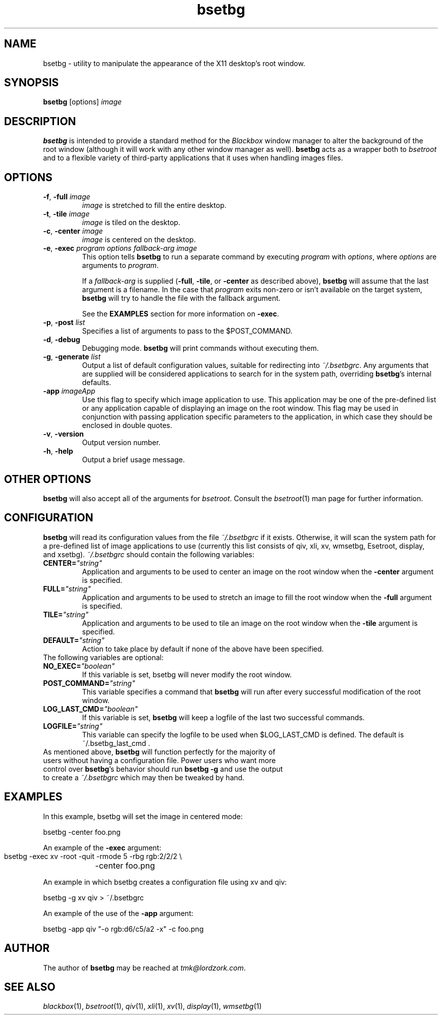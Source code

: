 .TH bsetbg 1 "February 2002" "bsetbg" "v2.0"
.SH NAME
bsetbg \- utility to manipulate the appearance of the X11 desktop's root window.
.SH SYNOPSIS
\fBbsetbg\fR [options] \fIimage\fR
.SH DESCRIPTION
\fBbsetbg\fR is intended to provide a standard method for the \fIBlackbox\fR
window manager to alter the background of the root window
(although it will work with any other window manager as well). \fBbsetbg\fR
acts as a wrapper both to \fIbsetroot\fR
and to a flexible variety of third-party applications that it uses when handling images files.

.SH OPTIONS
.TP
\fB\-f\fR, \fB\-full\fR \fIimage\fR
\fIimage\fR is stretched to fill the entire desktop.
.TP
\fB\-t\fR, \fB\-tile\fR \fIimage\fR
\fIimage\fR is tiled on the desktop.
.TP
\fB\-c\fR, \fB\-center\fR \fIimage\fR
\fIimage\fR is centered on the desktop.
.TP
\fB\-e\fR, \fB\-exec\fR \fIprogram\fR \fIoptions\fR \fIfallback\-\fIarg\fR \fIimage\fR
This option tells \fBbsetbg\fR to run a separate command by executing \fIprogram\fR with 
\fIoptions\fR, where \fIoptions\fR are arguments to \fIprogram\fR.

If a \fIfallback\-arg\fR is supplied (\fB\-full\fR, \fB\-tile\fR, or \fB\-center\fR
as described above),
\fBbsetbg\fR will assume that the last argument is a filename. In the case that
\fIprogram\fR exits non-zero or isn't available on the target system, \fBbsetbg\fR 
will try to handle the file with the fallback argument.

See the \fBEXAMPLES\fR section for more information on \fB\-exec\fR.
.TP
\fB\-p\fR, \fB\-post\fR \fIlist\fR
Specifies a list of arguments to pass to the $POST_COMMAND.
.TP
\fB\-d\fR, \fB\-debug\fR
Debugging mode. \fBbsetbg\fR will print commands without executing them.
.TP
\fB\-g\fR, \fB\-generate\fR \fIlist\fR
Output a list of default configuration values, suitable for redirecting into 
\fI~/.bsetbgrc\fR. Any arguments that are supplied will be considered applications 
to search for in the system path, overriding \fBbsetbg\fR's internal defaults.
.TP
\fB\-app\fR \fIimageApp\fR
Use this flag to specify which image application to use. This
application may be one of the pre-defined list or any application
capable of displaying an image on the root window. This flag may be
used in conjunction with passing application specific  parameters to
the application, in which
case they should be enclosed in double quotes.
.TP
\fB\-v\fR, \fB\-version\fR
Output version number.
.TP
\fB\-h\fR, \fB\-help\fR
Output a brief usage message.

.SH OTHER OPTIONS
\fBbsetbg\fR will also accept all of the arguments for \fIbsetroot\fR.
Consult the \fIbsetroot\fR(1) man page for further information.

.SH CONFIGURATION
\fBbsetbg\fR will read its configuration values from the file \fI~/.bsetbgrc\fR
if it exists. Otherwise, it will scan the 
system path for a pre-defined list of image applications to use 
(currently this list consists of qiv, xli, xv, wmsetbg, Esetroot, 
display, and xsetbg).
\fP
\fI~/.bsetbgrc\fR should contain the following variables:
.TP
\fB    CENTER=\fR\fI"string"\fR
Application and arguments to be used to center an image on the root window
when the \fB-center\fR argument is specified.

.TP
\fB    FULL=\fR\fI"string"\fR
Application and arguments to be used to stretch an image to fill the root window
when the \fB-full\fR argument is specified.

.TP
\fB    TILE=\fR\fI"string"\fR
Application and arguments to be used to tile an image on the root window
when the \fB-tile\fR argument is specified.

.TP
\fB    DEFAULT=\fR\fI"string"\fR
Action to take place by default if none of the above have been specified.

.TP
The following variables are optional:

.TP
\fB    NO_EXEC=\fR\fI"boolean"\fR
If this variable is set, bsetbg will never modify the root window.

.TP
\fB    POST_COMMAND=\fR\fI"string"\fR
This variable specifies a command that \fBbsetbg\fR will run after every
successful modification of the root window.

.TP
\fB    LOG_LAST_CMD=\fR\fI"boolean"\fR
If this variable is set, \fBbsetbg\fR will keep a logfile of the last two
successful commands.

.TP
\fB    LOGFILE=\fR\fI"string"\fR
This variable can specify the logfile to be used when $LOG_LAST_CMD is defined.
The default is ~/.bsetbg_last_cmd .

.TP
As mentioned above, \fBbsetbg\fR will function perfectly for the majority of users without having a configuration file. Power users who want more control over \fBbsetbg\fR's behavior should run \fBbsetbg -g\fR and use the output to create a \fI~/.bsetbgrc\fR which may then be tweaked by hand.

.SH EXAMPLES
In this example, bsetbg will set the image in centered mode:

    bsetbg -center foo.png

An example of the \fB-exec\fR argument:

    bsetbg -exec xv -root -quit -rmode 5 -rbg rgb:2/2/2 \\
	-center foo.png

An example in which bsetbg creates a configuration file using xv and qiv:

    bsetbg -g xv qiv > ~/.bsetbgrc

An example of the use of the \fB-app\fR argument:

    bsetbg  -app qiv "-o rgb:d6/c5/a2 -x" -c foo.png

.SH AUTHOR
The author of
.B bsetbg
may be reached at \fItmk@lordzork.com\fR.

.SH SEE ALSO
\fIblackbox\fR(1), \fIbsetroot\fR(1), \fIqiv\fR(1), \fIxli\fR(1), \fIxv\fR(1), \fIdisplay\fR(1), 
\fIwmsetbg\fR(1)
